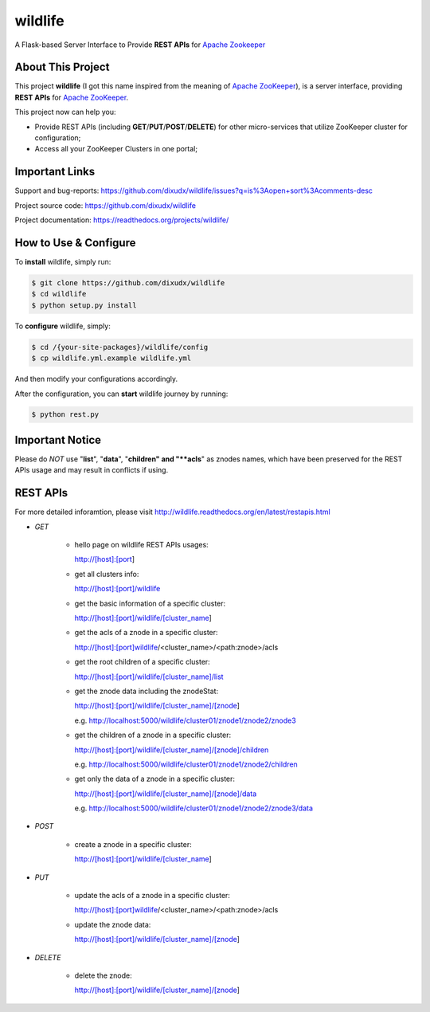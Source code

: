 wildlife
========

.. image:: https://readthedocs.org/projects/wildlife/badge/?version=latest
    :target: https://readthedocs.org/projects/wildlife

.. image:: https://api.travis-ci.org/dixudx/wildlife.svg?branch=master
    :target: https://github.com/dixudx/wildlife

A Flask-based Server Interface to Provide **REST APIs** for `Apache Zookeeper`_


About This Project
------------------

This project **wildlife** (I got this name inspired from the meaning of
`Apache ZooKeeper`_), is a server interface, providing **REST APIs** for
`Apache ZooKeeper`_.

This project now can help you:

* Provide REST APIs (including **GET**/**PUT**/**POST**/**DELETE**) for other micro-services that utilize ZooKeeper cluster for configuration;

* Access all your ZooKeeper Clusters in one portal;

.. _Apache ZooKeeper: https://zookeeper.apache.org/


Important Links
---------------

Support and bug-reports:
https://github.com/dixudx/wildlife/issues?q=is%3Aopen+sort%3Acomments-desc

Project source code: https://github.com/dixudx/wildlife

Project documentation: https://readthedocs.org/projects/wildlife/


How to Use & Configure
----------------------

To **install** wildlife, simply run:

.. code-block:: bash

    $ git clone https://github.com/dixudx/wildlife
    $ cd wildlife
    $ python setup.py install

To **configure** wildlife, simply:

.. code-block:: bash

    $ cd /{your-site-packages}/wildlife/config
    $ cp wildlife.yml.example wildlife.yml

And then modify your configurations accordingly.

After the configuration, you can **start** wildlife journey by running:

.. code-block:: bash

    $ python rest.py


Important Notice
----------------

Please do `NOT` use "**list**", "**data**", "**children" and "**acls**"
as znodes names, which have been preserved for the REST APIs usage and may
result in conflicts if using.


REST APIs
---------

For more detailed inforamtion, please visit http://wildlife.readthedocs.org/en/latest/restapis.html

- `GET`

    - hello page on wildlife REST APIs usages:

      http://[host]:[port]

    - get all clusters info:

      http://[host]:[port]/wildlife

    - get the basic information of a specific cluster:

      http://[host]:[port]/wildlife/[cluster_name]

    - get the acls of a znode in a specific cluster:

      http://[host]:[port]wildlife/<cluster_name>/<path:znode>/acls

    - get the root children of a specific cluster:

      http://[host]:[port]/wildlife/[cluster_name]/list

    - get the znode data including the znodeStat:

      http://[host]:[port]/wildlife/[cluster_name]/[znode]

      e.g. http://localhost:5000/wildlife/cluster01/znode1/znode2/znode3

    - get the children of a znode in a specific cluster:

      http://[host]:[port]/wildlife/[cluster_name]/[znode]/children

      e.g. http://localhost:5000/wildlife/cluster01/znode1/znode2/children

    - get only the data of a znode in a specific cluster:

      http://[host]:[port]/wildlife/[cluster_name]/[znode]/data

      e.g. http://localhost:5000/wildlife/cluster01/znode1/znode2/znode3/data

- `POST`

    - create a znode in a specific cluster:

      http://[host]:[port]/wildlife/[cluster_name]

- `PUT`

    - update the acls of a znode in a specific cluster:

      http://[host]:[port]wildlife/<cluster_name>/<path:znode>/acls

    - update the znode data:

      http://[host]:[port]/wildlife/[cluster_name]/[znode]

- `DELETE`

    - delete the znode:

      http://[host]:[port]/wildlife/[cluster_name]/[znode]
